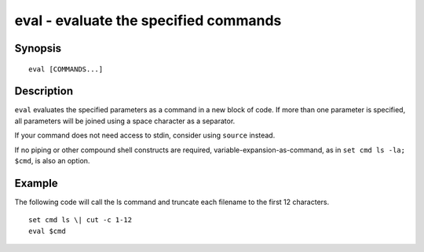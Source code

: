 .. _cmd-eval:

eval - evaluate the specified commands
======================================

Synopsis
--------

::

    eval [COMMANDS...]


Description
-----------
``eval`` evaluates the specified parameters as a command in a new block of code. If more than one parameter is specified, all parameters will be joined using a space character as a separator.

If your command does not need access to stdin, consider using ``source`` instead.

If no piping or other compound shell constructs are required, variable-expansion-as-command, as in  ``set cmd ls -la; $cmd``, is also an option.


Example
-------

The following code will call the ls command and truncate each filename to the first 12 characters.

::

    set cmd ls \| cut -c 1-12
    eval $cmd


